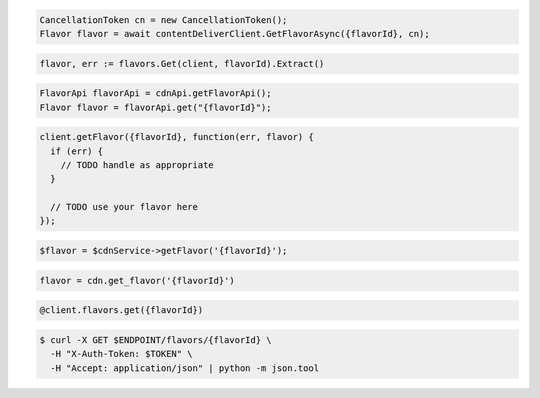 .. code-block:: csharp

  CancellationToken cn = new CancellationToken();
  Flavor flavor = await contentDeliverClient.GetFlavorAsync({flavorId}, cn);

.. code-block:: go

  flavor, err := flavors.Get(client, flavorId).Extract()

.. code-block:: java

  FlavorApi flavorApi = cdnApi.getFlavorApi();
  Flavor flavor = flavorApi.get("{flavorId}");

.. code-block:: javascript

  client.getFlavor({flavorId}, function(err, flavor) {
    if (err) {
      // TODO handle as appropriate
    }

    // TODO use your flavor here
  });

.. code-block:: php

  $flavor = $cdnService->getFlavor('{flavorId}');

.. code-block:: python

  flavor = cdn.get_flavor('{flavorId}')

.. code-block:: ruby

  @client.flavors.get({flavorId})

.. code-block:: sh

  $ curl -X GET $ENDPOINT/flavors/{flavorId} \
    -H "X-Auth-Token: $TOKEN" \
    -H "Accept: application/json" | python -m json.tool
